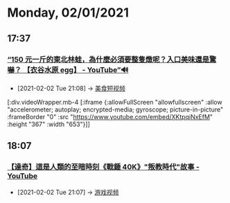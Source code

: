 * Monday, 02/01/2021
** 17:37
*** [[https://www.youtube.com/watch?v=XKtpqiNxEfM][“150 元一斤的東北林蛙，為什麼必須要整隻燉呢？入口美味還是驚嚇？ 【衣谷水原 egg】 - YouTube”🔊]]
:PROPERTIES:
:ID:       c0ddec8c-cbfd-439b-9344-92472f16eaee
:END:

 - [2021-02-02 Tue 21:08] -> [[id:0c570751-49aa-4ba1-8128-bd836eb81c14][美食短视频]]

[:div.videoWrapper.mb-4
[:iframe
{:allowFullScreen "allowfullscreen"
:allow
"accelerometer; autoplay; encrypted-media; gyroscope; picture-in-picture"
:frameBorder "0"
:src "https://www.youtube.com/embed/XKtpqiNxEfM"
:height "367"
:width "653"}]]
** 18:07
*** [[https://www.youtube.com/watch?v=LOqKu0VrTFg][【達奇】這是人類的至暗時刻《戰錘 40K》"叛教時代"故事 - YouTube]]
:PROPERTIES:
:ID:       4092a115-85ea-44b3-9906-a807e89718d4
:END:
 - [2021-02-02 Tue 21:07] -> [[id:69b2e5b4-5d34-4c83-ab47-3033e1551f64][游戏视频]]
